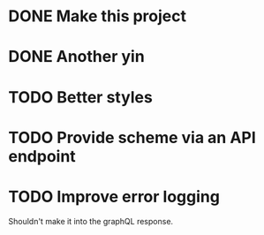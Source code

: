 * DONE Make this project
  CLOSED: [2017-08-19 Sat 19:47]
* DONE Another yin
  CLOSED: [2017-08-19 Sat 19:47]
* TODO Better styles
* TODO Provide scheme via an API endpoint
* TODO Improve error logging
  Shouldn't make it into the graphQL response.
